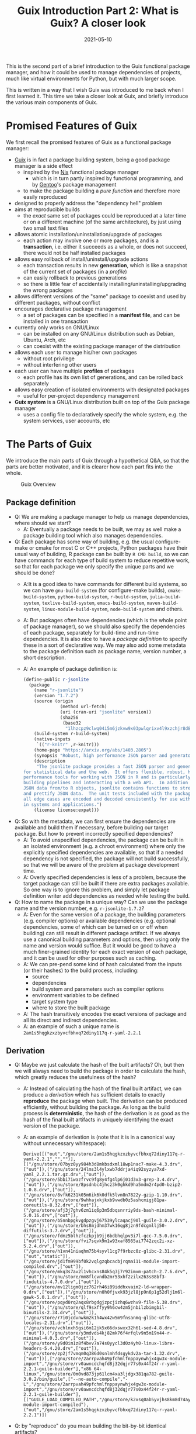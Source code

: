 #+HUGO_BASE_DIR: ../../
#+HUGO_SECTION: post

#+HUGO_AUTO_SET_LASTMOD: nil

#+TITLE: Guix Introduction Part 2: What is Guix? A closer look

#+DATE: 2021-05-10

#+HUGO_TAGS: "Guix" "Functional Package Manager" "Reproducibility"
#+HUGO_CATEGORIES: "Guix"
#+AUTHOR:
#+HUGO_CUSTOM_FRONT_MATTER: :author "Peter Lo"

#+HUGO_DRAFT: false

This is the second part of a brief introduction to the Guix functional
package manager, and how it could be used to manage dependencies of
projects, much like virtual environments for Python, but with much
larger scope.

This is written in a way that I wish Guix was introduced to me back
when I first learned it. This time we take a closer look at Guix, and
briefly introduce the various main components of Guix.

# summary

* Promised Features of Guix
We first recall the promised features of Guix as a functional package manager:
   - [[https://guix.gnu.org/][Guix]] is in fact a package building system, being a good package manager is a side effect
     - inspired by the [[https://nixos.org/][Nix]] functional package manager
       - which is in turn partly inspired by functional programming, and by [[https://wiki.gentoo.org/wiki/Main_Page][Gentoo]]'s package management
     - to make the package building a /pure function/ and therefore more easily reproduced
   - designed to properly address the "dependency hell" problem
   - aims at reproducible builds
     - the /exact/ same set of packages could be reproduced at a later time or on a different machine (of the same architecture), by just using two small text files
   - allows atomic installation/uninstallation/upgrade of packages
     - each action may involve one or more packages, and is a *transaction*, i.e. either it succeeds as a whole, or does not succeed, there would not be half installed packages
   - allows easy rollback of install/uninstall/upgrade actions
     - each transaction results in new *generation*, which is like a snapshot of the current set of packages (in a /profile/)
     - can easily rollback to previous generations
     - so there is little fear of accidentally installing/uninstalling/upgrading the wrong packages
   - allows different versions of the "same" package to coexist and used by different packages, without conflict
   - encourages declarative package management
     - a set of packages can be specified in a *manifest file*, and can be installed in one transaction
   - currently only works on GNU/Linux
     - can be installed on any GNU/Linux distribution such as Debian, Ubuntu, Arch, etc
     - can coexist with the existing package manager of the distribution
   - allows each user to manage his/her own packages
     - without root privilege
     - without interfering other users
   - each user can have multiple *profiles* of packages
     - each profile has its own list of generations, and can be rolled back separately
   - allows easy creation of isolated environments with designated packages
     - useful for per-project dependency management
   - *Guix system* is a GNU/Linux distribution built on top of the Guix package manager
     - uses a config file to declaratively specify the whole system, e.g. the system services, user accounts, etc

* The Parts of Guix
   We introduce the main parts of Guix through a hypothetical Q&A, so
   that the parts are better motivated, and it is clearer how each
   part fits into the whole.

   #+CAPTION: Guix Overview
  [[file:guix_intro_overview.png]]

** Package definition
   - Q: We are making a package manager to help us manage
     dependencies, where should we start?
     - A: Eventually a package needs to be built, we may as well make
       a package building tool which also manages dependencies.
   - Q: Each package has some way of building, e.g. the usual
     configure-make or cmake for most C or C++ projects, Python
     packages have their usual way of building, R package can be built
     by =R CMD build=, so we can have commands for each type of build
     system to reduce repetitive work, so that for each package we
     only specify the unique parts and we should be done?
     - A:It is a good idea to have commands for different build
       systems, so we can have =gnu-build-system= (for configure-make
       builds), =cmake-build-system=, =python-build-system=,
       =r-build-system=, =julia-build-system=, =texlive-build-system=,
       =emacs-build-system=, =maven-build-system=,
       =linux-module-build-system=, =node-build-system= and others.
     - A: But packages often have dependencies (which is the whole
       point of package manager), so we should also specify the
       dependencies of each package, separately for build-time and
       run-time dependencies. It is also nice to have a /package
       definition/ to specify these in a sort of declarative way. We
       may also add some metadata to the package definition such as
       package name, version number, a short description.
     - A: An example of package definition is:
       #+begin_src scheme
         (define-public r-jsonlite
           (package
             (name "r-jsonlite")
             (version "1.7.2")
             (source (origin
                       (method url-fetch)
                       (uri (cran-uri "jsonlite" version))
                       (sha256
                        (base32
                         "1lhzcpz9clwq04i5m6jzkvw9x03pwlqrixv4l9xzchjr8d84nd86"))))
             (build-system r-build-system)
             (native-inputs
              `(("r-knitr" ,r-knitr)))
             (home-page "https://arxiv.org/abs/1403.2805")
             (synopsis "Robust, high performance JSON parser and generator for R")
             (description
              "The jsonlite package provides a fast JSON parser and generator optimized
         for statistical data and the web.  It offers flexible, robust, high
         performance tools for working with JSON in R and is particularly powerful for
         building pipelines and interacting with a web API.  In addition to converting
         JSON data from/to R objects, jsonlite contains functions to stream, validate,
         and prettify JSON data.  The unit tests included with the package verify that
         all edge cases are encoded and decoded consistently for use with dynamic data
         in systems and applications.")
             (license license:expat)))
       #+end_src
   - Q: So with the metadata, we can first ensure the dependencies are
     available and build them if necessary, before building our target
     package. But how to prevent incorrectly specified dependencies?
     - A: To avoid unspecified dependencies, the package can be built
       in an isolated environment (e.g. a chroot environment) where
       only the explicitly specified dependencies are available, so
       that if a needed dependency is not specified, the package will
       not build successfully, so that we will be aware of the problem
       at package development time.
     - A: Overly specified dependencies is less of a problem, because
       the target package can still be built if there are extra
       packages available. So one way is to ignore this problem, and
       simply let package definition writer add dependencies as needed
       while testing the build.
   - Q: How to name the package in a unique way? Can we use the
     package name and the version number, e.g. =r-jsonlite-1.7.2=?
     - A: Even for the same version of a package, the building
       parameters (e.g. compiler options) or available dependencies
       (e.g. optional dependencies, some of which can be turned on or
       off when building) can still result in different package
       artifact. If we always use a canonical building parameters and
       options, then using only the name and version would
       suffice. But it would be good to have a much finer-grained
       identity for each exact version of each package, and it can be
       used for other purposes such as caching.
     - A: We can pre-pend some kind of hash calculated from the inputs (or
       their hashes) to the build process, including:
       - source
       - dependencies
       - build system and parameters such as compiler options
       - environment variables to be defined
       - target system type
       - where to store the built package
     - A: The hash transitively encodes the exact versions of package
       and all its direct and indirect dependencies.
     - A: an example of such a unique name is
       =2am1s5hqgkzxzbyvcfbhxq72diny117q-r-yaml-2.2.1=
** Derivation
   - Q: Maybe we just calculate the hash of the built artifacts? Oh,
     but then we will always need to build the package in order to
     calculate the hash, which greatly reduces the usefulness of the
     hash?
     - A: Instead of calculating the hash of the final built artifact,
       we can produce a /derivation/ which has sufficient details to
       exactly *reproduce* the package when built. The derivation can be
       produced efficiently, without building the package. As long as
       the build process is *deterministic*, the hash of the derivation
       is as good as the hash of the final built artifacts in uniquely
       identifying the exact version of the package.
     - A: an example of derivation is (note that it is in a canonical
       way without unnecessary whitespace):
       #+begin_src text
         Derive([("out","/gnu/store/2am1s5hqgkzxzbyvcfbhxq72diny117q-r-yaml-2.2.1","","")],[("/gnu/store/07byz0yy984h3d8mkbsdxml18wp1nac7-make-4.3.drv",["out"]),("/gnu/store/24lms3l4ylxwb7ddrja4iq92syzya7xd-yaml_2.2.1.tar.gz.drv",["out"]),("/gnu/store/5bbi7iwazfrvc9fg8y4fg4lp6j01d3x3-grep-3.4.drv",["out"]),("/gnu/store/8psdnbc4jhcz3k0ghkd9ha5mdm2r4pd0-bzip2-1.0.8.drv",["out"]),("/gnu/store/8vfk6231k05m6ik6k0dfk5lvm8n7822y-gzip-1.10.drv",["out"]),("/gnu/store/9whhajxkjkxb9vwdb0z5ashcmigj81pa-coreutils-8.32.drv",["out"]),("/gnu/store/afj3j7ghv6zm1iq6p3m5dbqsnrriy9ds-bash-minimal-5.0.16.drv",["out"]),("/gnu/store/b5nnbpgkvgdpzgvj67539ylcaqacj90l-guile-3.0.2.drv",["out"]),("/gnu/store/bhs8mjdhm37wk16qg8jzn9fdcgmllj50-diffutils-3.7.drv",["out"]),("/gnu/store/fdmz5blhzfczkpjb9jj6bdbhqlpv3i7l-gcc-7.5.0.drv",["out"]),("/gnu/store/fvi7sqvk9m1w93xaf8565ai7742zqc2i-xz-5.2.4.drv",["out"]),("/gnu/store/h1vn41niaqhm75b4syvl1cg7f9rbzc0z-glibc-2.31.drv",["out","static"]),("/gnu/store/jd1fm999bf0k2vqlgzqbcacbjrqmai11-module-import-compiled.drv",["out"]),("/gnu/store/mkq3s7av2l1vhcxns84k5q3j7r92imxm-patch-2.7.6.drv",["out"]),("/gnu/store/mm8flcvndb2mr53xhf2zilx263s88bf3-findutils-4.7.0.drv",["out"]),("/gnu/store/mv12ligm0jzz762rh46i09iddhxvaim2-ld-wrapper-0.drv",["out"]),("/gnu/store/n0h0fjvxk93jzl8jp9n6p1g52dlj1m6l-gawk-5.0.1.drv",["out"]),("/gnu/store/pqyd0rq2aqx8rbgdgjzpcjizhq6wzhv9-file-5.38.drv",["out"]),("/gnu/store/qlf9sxffyy9h6cw4zm5jnbilzbimgbil-binutils-2.34.drv",["out"]),("/gnu/store/r7i0jcdvnwkm2k1h4wx42w5m9fnsanmq-glibc-utf8-locales-2.31.drv",["out"]),("/gnu/store/vchlnxh5gsi6m12jk5x66dxswxx32h61-sed-4.8.drv",["out"]),("/gnu/store/y3mdvds4kj82mk76f4rfqlv9n5m19n44-r-minimal-4.0.3.drv",["out"]),("/gnu/store/y9d0im1z8f4bvv7a74s0yycl3d0z4yh0-linux-libre-headers-5.4.20.drv",["out"]),("/gnu/store/zp2jf7vmqm0q386d0snlmhfdsgykdv2a-tar-1.32.drv",["out"])],["/gnu/store/2arrpvah49pfchmlfnppaynwhjx4gw3x-module-import","/gnu/store/rv0awncdchqfd8j32dqjr77s0x44f24r-r-yaml-2.2.1-guile-builder"],"x86_64-linux","/gnu/store/0m0vd873jp61lcm4xa3ljdgx381qa782-guile-3.0.2/bin/guile",["--no-auto-compile","-L","/gnu/store/2arrpvah49pfchmlfnppaynwhjx4gw3x-module-import","/gnu/store/rv0awncdchqfd8j32dqjr77s0x44f24r-r-yaml-2.2.1-guile-builder"],[("GUILE_LOAD_COMPILED_PATH","/gnu/store/k2xsq0ab5yvjhs8km8d74ayardb2n22h-module-import-compiled"),("out","/gnu/store/2am1s5hqgkzxzbyvcfbhxq72diny117q-r-yaml-2.2.1")])
       #+end_src
   - Q: by "reproduce" do you mean building the bit-by-bit identical artifacts?
     - A: Yes, Guix aims at bit-by-bit reproducibility. Since we are
       controlling also the build dependencies (e.g. the exact
       compiler version) and building parameters, for a given
       architecture (e.g. x86_64), it ought to be able to build the
       exact same artifacts at a different time, possibly on a
       different machine with the same architecture.
     - A: Reproducibility helps with testing, because once a package
       has been tested in an environment, we have high confidence that
       it will behave the same in the same environment, even if it was
       built at a later time.
     - A: But this strict reproducibility depends on having a
       deterministic build process using the derivation. So the build
       cannot for example involve randomness, or write current
       timestamp in any of the build artifact. So for some packages
       the build system may need to be adjusted for remove these. Guix
       provides hooks to specify in the package definition any
       adjustments of the different building phases of any build
       system.
   - Q: From the above example of package definition, the dependency
     specifies only the package name but not the exact version?
     - A: Yes, when the dependency only lists the name of the package,
       the exact version is implicit, i.e. it is whatever the version
       that is built together with the target package.
     - A: Most package managers have the ability to specify version
       ranges for dependencies, and a constraint solver is needed to
       determine whether a certain set of packages have conflicts. But
       to my knowledge this is not available in Guix. In Guix, it is
       assumed that when a package definition is developed, it is
       tested against a particular version of package definitions as
       dependencies. If none of the package definition of direct or
       indirect dependency is changed, the package can be exactly
       reproduced. If any of the dependency was later changed, depending
       on how many packages it may affect, different levels of testing
       would be performed to minimize the adverse effect of breaking
       other packages.
** Channels for package definitions
   - Q: The set of package definitions is critical, how to manage them in a sane way?
     - A: The package definitions can be organized as a set of files,
       each containing a set of related packages (e.g. one file for R
       CRAN packages, one file for Python PyPi packages, etc). In Guix
       these files are in fact code, so it is a good idea to manage
       them with source control system such as git.
     - A: In Guix, a repository of package definitions is maintained
       as a git repository, the official one is
       https://git.savannah.gnu.org/git/guix.git
     - A: Another benefit of maintaining package definitions in git
       repository is that a git commit represents a snapshot of all
       the package definitions at a time point, which allows easy
       pinning of package versions of a set of packages.
   - Q: So the set of packages form a graph with the dependency links,
     is there a way to query this graph programmatically?
     - A: Yes, the dependencies among the packages form a graph (which
       should be a direct acyclic graph, otherwise we would have
       cyclic dependency) in form of Guile (a dialect of Scheme) data
       structure, and Guix provides programmatical access to this
       graph for various kinds of manipulations, e.g.:
       - query the direct and indirect dependencies of a set of
         packages
       - query the set of packages that depend on a package, e.g. to
         see which package may be affected if a package is updated
       - plot the dependency graph of a set of packages
   - Q: Can I maintain my private list of packages?
     - A: Guix allows using multiple channels at the same time, and
       creating a channel is basically as simple as creating a git
       repository. So you can easily create your own channel(s) as a
       (public or private) git repository, for whatever package
       definitions that you want to maintain, as long as the computer
       where Guix is installed can access the repository. Moreover,
       you can also add third-party channels (similar to PPA in Debian
       based distribution) for extra packages.
     - A: The channels of Guix is recorded as a text file, including
       the current commit of each channel. This file facilitates
       version controlling of the states of the channels.
     - A: An example of a file with two channels is:
       #+begin_src scheme
         (list (channel
                 (name 'nonguix)
                 (url "https://gitlab.com/nonguix/nonguix")
                 (commit
                   "51dc6fb07ea1984f2ce55a44b0ce998200fb0e5c")
                 (introduction
                   (make-channel-introduction
                     "897c1a470da759236cc11798f4e0a5f7d4d59fbc"
                     (openpgp-fingerprint
                       "2A39 3FFF 68F4 EF7A 3D29  12AF 6F51 20A0 22FB B2D5"))))
               (channel
                 (name 'guix)
                 (url "https://git.sjtu.edu.cn/sjtug/guix.git")
                 (commit
                   "0efd68681dcec50d445a4fd080c315b999164828")
                 (introduction
                   (make-channel-introduction
                     "9edb3f66fd807b096b48283debdcddccfea34bad"
                     (openpgp-fingerprint
                       "BBB0 2DDF 2CEA F6A8 0D1D  E643 A2A0 6DF2 A33A 54FA")))))
       #+end_src
** Substitution servers
   - Q: But I do not want to build the package from source all the
     time, can I download pre-built binary instead?
     - A: Of course, it is possible to download pre-built packages
       called /substitution/ from server. And this is where the
       package hash comes into handy, because it serves as a key to
       identify the package. When a package is wanted either directly
       or indirectly, roughly Guix does the following:
       - check whether the local =/gnu/store= already has that exact
         package. If so, then no further action is needed for the
         package.
       - if the package is not in =/gnu/store= yet, then check whether
         there is a pre-built substitute from the official substitution
         server (or additionally configured server(s)). If so, then
         download the pre-built package.
       - if the package is not in any of the substitution servers,
         then build the package locally.
     - A: You may also create your own substitution server, which
       roughly amounts to having a machine with Guix, then running
       =guix publish=, check [[https://guix.gnu.org/manual/en/html_node/Invoking-guix-publish.html#Invoking-guix-publish][Invoking guix publish]] for details.
   - Q: Can I easily share built packages within my network, so that
     worker nodes need not build the packages themselves?
     - A: Yes, you can have one or more machines in your network that
       runs =guix publish=, and add it (or them) as a substitution server(s) in the
       Guix of the work nodes.
** Package upgrading and grafting
   - Q: Since in Guix each exact version of a package has an
     associated hash, maybe we can use this to avoid conflicting
     dependency versions?
     - A: Of course. The main problem with dynamic dependency is that
       they are specified with only package name and major version,
       and resolved at run-time. If another package using the same
       dependency requires a newer version of it, then it will be
       updated, and other packages which depend on it will now resolve
       to the new version, which may cause breakage, even though the
       newer version is supposed to be backward compatible.
     - A: The stable and conservative way of managing dependency is to
       ensure the dependencies always resolve to the same exact
       version as at built time, so that we need not worry that it suddenly
       breaks due to any other (un)related updates. In Guix, the
       derivation has already pinned the exact versions of the
       dependencies using the hash, and in building the package, Guix
       build system tries to hard-code the paths of the dependencies (to
       =/gnu/store=) as much as possible, so it is similar to "static
       linking".
     - A: Note that if some direct or indirect dependency is updated,
       and we use the same package definition to build the package,
       the resulting hash will be different (unless we have a hash
       collision which is exceedingly rare).
   - Q: This "static linking" does not sound good, are we giving up
     the benefits of dynamically linked libraries, namely the same
     code need only has one copy in memory, to be shared between many
     different programs, which is useful for GUI programs which depend
     on the widget library?
     - A: Whether a library is dynamically or statically linked
       depends on the options in linking. The Guix way is "static",
       but still uses dynamic linking if the library is dynamically
       linked. Therefore, if /exactly/ the same dynamic library is a
       dependency of several different programs, at run-time, the same
       dynamic library is still only loaded into memory once and
       shared.
     - A: On the other hand, if different programs need to use
       different minor versions of the same dynamic library, then
       Guix's way just works with no other handling needed.
   - Q: How about easy updating of dependency, e.g. to fix security vulnerability?
     - A: In true static linking, if a library needs to be updated
       (e.g. due to security vulnerability), all the packages that
       directly or indirectly depend on the library need to be
       rebuilt. Guix is similar, with the difference that Guix
       carefully and accurately tracks the dependencies, so
       re-building is less of a hassle, and only takes some time. Also
       note that, the rebuilt packages will have different hashes, and
       the updated dependencies are again carefully and accurately
       tracked.
     - A: But it is true that having to rebuild packages could be
       inconvenient, especially for lower level libraries that is
       dependency of many other packages (e.g. glibc). That's why Guix
       allows [[https://guix.gnu.org/ru/blog/2020/grafts-continued/][grafting]], which basically allows replacing some
       dependencies without rebuilding the whole package, i.e. reusing
       most of other components, if applicable. Also see [[https://guix.gnu.org/manual/en/html_node/Security-Updates.html][Security
       Updates]] for more descriptions. This may save substantial time
       in rebuilding packages, and is pretty much the same as
       replacing a dynamic library, except that the dependencies are
       still accurately tracked. Also note that grafted packages have
       different hashes from rebuilt package.
** Per-user profiles
   - Q: So all my built packages are in =/gnu/store= with a long path
     with package hash, and they (mostly) will statically link to each
     other, but the long paths seems very inconvenient in using,
     E.g. how do I execute =emacs=?
     - A: Of course it is extremely inconvenient to type
       =/gnu/store/ccg56ki80zshgkpbbaabh9dd6frmfxc3-emacs-27.2/bin/emacs=
       to invoke emacs, so Guix uses a bunch of symbolic links and
       suitably setting the =PATH= environment so that you can still
       conveniently invoke emacs just by typing =emacs= in your shell.
     - A: In a typical Linux, the program binaries are installed in
       locations such as =/bin=, =/usr/bin=, etc, and these paths are
       added to the =PATH= environment variable, so that we can
       simply type the program name to invoke a program. But putting
       all binaries at a global location causes trouble when we want
       different versions of the same program to be installed (and they
       have the same name, think different versions of R, the
       executable are all called =R=) and choose which to use at
       different times.
     - A: In order to avoid this problem, Guix uses the idea of
       /profile/ to hold a set of packages, which is essentially a
       directory containing sub-directories such as =bin= to hold
       symbolic links to binaries, =etc=, =include=, =lib=, etc which
       holds (symbolic links) to things for the set of
       packages. E.g. currently on my system the default profile
       =/home/peter/.guix-profile= points to
       =/gnu/store/iw0r9yprbhsy5vlqp1dkg7maajnf3hkb-profile= (found by
       =readlink -f /home/peter/.guix-profile=). And we can have a peek of what is inside:
       #+begin_src shell
         $ ls -l /gnu/store/iw0r9yprbhsy5vlqp1dkg7maajnf3hkb-profile
         total 164
         dr-xr-xr-x  2 root root 36864 Jan  1  1970 bin
         dr-xr-xr-x  4 root root  4096 Jan  1  1970 etc
         dr-xr-xr-x  2 root root  4096 Jan  1  1970 include
         dr-xr-xr-x  7 root root 12288 Jan  1  1970 lib
         dr-xr-xr-x  2 root root  4096 Jan  1  1970 libexec
         -r--r--r--  2 root root 89125 Jan  1  1970 manifest
         dr-xr-xr-x  2 root root  4096 Jan  1  1970 sbin
         dr-xr-xr-x 19 root root  4096 Jan  1  1970 share
         lrwxrwxrwx  7 root root    61 Jan  1  1970 var -> /gnu/store/xnrw9pmw6zjc2x7f7w9bzq0sqjx9cbrl-openssh-8.5p1/var

         $ tree /gnu/store/iw0r9yprbhsy5vlqp1dkg7maajnf3hkb-profile | head -n 20
         /gnu/store/iw0r9yprbhsy5vlqp1dkg7maajnf3hkb-profile
         ├── bin
         │   ├── a2ping -> /gnu/store/rnk9lj36z59ikmj4izs3r0knn0klkig2-texlive-20190410/bin/a2ping
         │   ├── a5toa4 -> /gnu/store/rnk9lj36z59ikmj4izs3r0knn0klkig2-texlive-20190410/bin/a5toa4
         │   ├── adhocfilelist -> /gnu/store/rnk9lj36z59ikmj4izs3r0knn0klkig2-texlive-20190410/bin/adhocfilelist
         │   ├── afm2afm -> /gnu/store/rnk9lj36z59ikmj4izs3r0knn0klkig2-texlive-20190410/bin/afm2afm
         │   ├── afm2pl -> /gnu/store/rnk9lj36z59ikmj4izs3r0knn0klkig2-texlive-20190410/bin/afm2pl
         │   ├── afm2tfm -> /gnu/store/rnk9lj36z59ikmj4izs3r0knn0klkig2-texlive-20190410/bin/afm2tfm
         │   ├── ag -> /gnu/store/bk09ij4jxmpvxij0q3k2022ivrj5mfag-the-silver-searcher-2.2.0/bin/ag
         │   ├── aleph -> /gnu/store/rnk9lj36z59ikmj4izs3r0knn0klkig2-texlive-20190410/bin/aleph
         │   ├── allcm -> /gnu/store/rnk9lj36z59ikmj4izs3r0knn0klkig2-texlive-20190410/bin/allcm
         │   ├── allec -> /gnu/store/rnk9lj36z59ikmj4izs3r0knn0klkig2-texlive-20190410/bin/allec
         │   ├── allneeded -> /gnu/store/rnk9lj36z59ikmj4izs3r0knn0klkig2-texlive-20190410/bin/allneeded
         │   ├── arara -> /gnu/store/rnk9lj36z59ikmj4izs3r0knn0klkig2-texlive-20190410/bin/arara
         │   ├── arlatex -> /gnu/store/rnk9lj36z59ikmj4izs3r0knn0klkig2-texlive-20190410/bin/arlatex
         │   ├── authorindex -> /gnu/store/rnk9lj36z59ikmj4izs3r0knn0klkig2-texlive-20190410/bin/authorindex
         │   ├── autoinst -> /gnu/store/rnk9lj36z59ikmj4izs3r0knn0klkig2-texlive-20190410/bin/autoinst
         │   ├── autopep8 -> /gnu/store/isb01kkmcx4x9b4b4hc86z3ayk8659za-python-autopep8-1.5.3/bin/autopep8
         │   ├── autosp -> /gnu/store/rnk9lj36z59ikmj4izs3r0knn0klkig2-texlive-20190410/bin/autosp
         │   ├── axohelp -> /gnu/store/rnk9lj36z59ikmj4izs3r0knn0klkig2-texlive-20190410/bin/axohelp

       #+end_src
       We see that the programs inside =bin= of the profile are really
       symbolic links to the real binary in the packages in
       =/gnu/store=.  And therefore if my =PATH= contains
       =/home/peter/.guix-profile/bin=, I can use the programs in the
       profile just as those installed globally. Note that the real
       profile directory is also in =/gnu/store= with a hash, so if
       you install a different set of packages, the real path will be
       different.
   - Q: But then what advantage does a profile provide? Oh, "most
     problems in computer science can be solved with one more level of
     indirection", since profiles are behind at least one level of
     symbolic links, that means we can have multiple profiles for
     different sets (and versions) of packages, to be used either
     independently or together, by setting =PATH= and related
     environment variables suitably, right? I guess that's how Guix
     provides the generation and roll-back features?
     - A: Exactly. Also, when we make any install/upgrade/remove
       actions on a profile, essentially we are asking for a different
       set of packages, so it will have a different real directory
       under =/gnu/store= with its own hash, and we can make a new
       symbolic link for it (whether the set of packages have already
       been created or not), and give it a new generation number,
       while /keeping/ the symbolic link for the previous
       generation. This way, we can easily /roll-back/ to the previous
       set of packages by just changing a symbolic link. This removes
       a lot of trouble of accidentally upgrading packages and
       breaking your workflow.
     - A: Moreover, since a symbolic link is cheap, we can easily
       create as many as we like, and each profile can have its own
       generation numbers, and be changed separately. There is great
       flexibility in how the profiles can be used. Some profiles can
       be used together if we put their =bin= directories in =PATH=;
       or some profiles can be meant to be used separately, activated
       only when needed, much like virtualenv in Python. The profile
       organization is entirely up to the user. For example, currently
       on my system I have the default profile for my frequently used
       tools such as =emacs= and many =emacs= packages, a separate profile
       for data science related packages such as R and R packages.
   - Q: Given that the =/gnu/store= is a global location for all the
     packages, do I need root privilege to install package in Guix?
     - A: No, each user can create as many profiles as he or she
       likes, because the default profile is put under the user's home
       directory, and extra profiles can be placed basically wherever
       the user likes. Although =/gnu/store= is the global cache of
       all the packages and other stuffs, it is meant to be
       /immutable/ from the perspective of normal user (i.e. normal
       user cannot modify =/gnu/store= directly), so it can be shared
       with different users and profiles. And writing to the
       =/gnu/store= is managed by the Guix daemon, so that its
       consistency can be maintained.
     - A: When a user do any actions that need to update =/gnu/store=
       (e.g. downloading a pre-built package, or creating a profile
       with a different set of packages), the =guix= command will
       communicate with the Guix daemon as needed. Therefore, even on
       a shared system such as a server, Guix allows each user to
       install his or her own sets of packages, organized in however
       many profiles desired, and those packages that are exactly the
       same can still be safely shared.
   - Q: Can I have two different versions of a package installed at the same time?
     - A: The short answer is yes, the long answer is more
       complicated. It is certainly possible to have two different
       versions of a package in the system, because they will have
       different hashes, and therefore different paths in
       =/gnu/store=. Also, for most programs, their dependencies are
       essentially hard-coded (in a static way), so they mostly can
       co-exist without problems, but installing them to the /same/
       profile may still cause inconvenience.
     - A: For example, even if you managed to install both R 3.6.3 and
       R 4.0.2 in the same profile, since there is only one =PATH=
       environment variable, when you type =R=, you will only be
       invoking one of them (whichever one that appears earlier in
       =PATH=).
     - A: For packages such as R packages, which are more dynamic in
       nature, the story is more complicated, where packages in the
       same profile need to be somewhat compatible with each other. To
       my understanding, the R packages in a profile are placed in a
       =site-library= directory in the profile, and inside are
       symbolic links to real directory of each R package. Currently
       on my system, my =ds= profile for data science things:
       #+begin_src shell
         $ which R
         /home/peter/guix_extra_profiles/ds/bin/R
         $ ls /home/peter/guix_extra_profiles/ds
         bin  etc  include  lib  libexec  manifest  sbin  share  site-library
         $ ls /home/peter/guix_extra_profiles/ds/site-library/
         abind       cachem        commonmark   devtools        forcats   ggsci      gtools       jquerylib       lintr         miniUI      pillar       ps             readxl       RPostgreSQL  SHAPforxgboost  survMisc     utf8          xtable
         askpass     callr         conquer      dials           foreach   ggsignif   hardhat      jsonlite        listenv       minqa       pkgbuild     purrr          recipes      rprojroot    shiny           svglite      vctrs         yaml
         assertthat  car           corrplot     DiceDesign      foreign   ggtext     haven        KernSmooth      lme4          modeldata   pkgconfig    quantreg       rematch      rsample      shinyjs         sys          viridisLite   yardstick
         backports   carData       covr         diffobj         formatR   ggthemes   highr        km.ci           lubridate     modelr      pkgload      R6             rematch2     RSelenium    slider          systemfonts  waldo         zip
         base64enc   caTools       cowplot      digest          fs        gh         hms          KMsurv          magrittr      munsell     plyr         ranger         remotes      rstatix      sourcetools     testthat     warp          zoo
         BBmisc      cellranger    cpp11        doMC            furrr     gitcreds   htmltools    knitr           maptools      mvtnorm     png          rappdirs       repr         rstudioapi   sp              tibble       wdman
         BH          checkmate     crayon       dplyr           future    glmnet     htmlwidgets  labeling        markdown      nlme        polyclip     rbenchmark     reprex       R.utils      SparseM         tidymodels   whisker
         binman      class         credentials  DT              gdata     globals    httpuv       languageserver  MASS          nloptr      polynom      R.cache        rex          rversions    spatial         tidyr        withr
         bitops      cli           crosstalk    e1071           generics  glue       httr         later           Matrix        nnet        praise       rcmdcheck      rio          rvest        SQUAREM         tidyselect   workflows
         blob        clipr         curl         ellipsis        gert      gmodels    infer        lattice         MatrixModels  numDeriv    prettyunits  RColorBrewer   rlang        sass         statmod         tidyverse    xfun
         boot        cluster       cyclocomp    evaluate        ggExtra   gower      ini          lava            matrixStats   openssl     pROC         Rcpp           rmarkdown    scales       stringi         timeDate     xgboost
         brew        codetools     data.table   exactRankTests  ggforce   GPfit      ipred        lazyeval        maxstat       openxlsx    processx     RcppArmadillo  R.methodsS3  selectr      stringr         tinytex      XML
         brio        collections   DBI          fansi           ggplot2   gridExtra  isoband      lhs             memoise       parallelly  prodlim      RcppEigen      R.oo         semver       styler          tune         xml2
         broom       colorspace    dbplyr       farver          ggpubr    gridtext   iterators    lifecycle       mgcv          parsnip     progress     RCurl          roxygen2     sessioninfo  survival        tweenr       xmlparsedata
         bslib       colourpicker  desc         fastmap         ggrepel   gtable     jpeg         lightgbm        mime          pbkrtest    promises     readr          rpart        shape        survminer       usethis      xopen
         $ tree /home/peter/guix_extra_profiles/ds/site-library/ | head
         /home/peter/guix_extra_profiles/ds/site-library/
         ├── abind -> /gnu/store/54kzkqlfds1da34g66hy881b51q844ly-r-abind-1.4-5/site-library/abind
         ├── askpass -> /gnu/store/hznmrksfikc75lvs6plywp09vwzhcjbj-r-askpass-1.1/site-library/askpass
         ├── assertthat -> /gnu/store/bcy712pqmjs86xwchjkq8af701zs76n3-r-assertthat-0.2.1/site-library/assertthat
         ├── backports -> /gnu/store/1ld20n5abycl0x9ma67zk17mgm390hji-r-backports-1.2.1/site-library/backports
         ├── base64enc -> /gnu/store/3pkyzwliy76mrcc56rxp2yh4w0g9130f-r-base64enc-0.1-3/site-library/base64enc
         ├── BBmisc -> /gnu/store/7lm3ivlg7iwz0g9m1h3yl2h5jmn0cp9n-r-bbmisc-1.11/site-library/BBmisc
         ├── BH -> /gnu/store/d9mcnkkn1crvnjz337h3cznfdnvm2y4c-r-bh-1.75.0-0/site-library/BH
         ├── binman -> /gnu/store/mwzvczl535j0cqr4yjw48yvs71b5m290-r-binman-0.1.2/site-library/binman
         ├── bitops -> /gnu/store/mdj7ad7pdm4ljqmxl41gdvi7bk3djwx1-r-bitops-1.0-6/site-library/bitops
       #+end_src

       And I have experienced Guix errors about R package version
       conflicts if I installed some very old and very new R packages
       in the same profile, that's why I now put data science packages
       in a separate profile.
     - A: To avoid problems, we can either create different profiles
       for different sets of compatible packages, and activate the
       profile as needed. Alternatively, we can use =guix environment=
       to spawn a temporary shell where the designated packages are
       accessible, which is a great way to manage per-project
       dependencies.
   - Q: Is it possible to record a set of packages in a file, and then
     instantiate the packages as a profile in just one command?
     - A: Sure, this can be done by using a manifest file, which
       records the list of packages wanted, then you can use =guix
       package -m your_manifest= to change the default (you can change
       the profile to act on by using the =-p= option) profile. An
       example of a manifest file which contains R and some R packages
       is:
       #+begin_src scheme
         ;; for data science stuffs, here mainly R, and some python
         (specifications->manifest
           (list ;;"r-languageserver"
                 "r"
                 "r-yaml"
                 "r-xml2"
                 "r-xgboost"
                 "r-tidymodels"
                 "r-tidyverse"
                 "r-survminer"
                 "r-styler"
                 "r-shiny"
                 "r-rvest"
                 "r-rbenchmark"
                 "r-ranger"
                 "r-purrr"
                 "r-lubridate"
                 "r-jsonlite"
                 "r-gridextra"
                 "r-gmodels"
                 "r-glue"
                 "r-glmnet"
                 "r-ggthemes"
                 "r-ggplot2"
                 "r-foreach"
                 "r-formatr"
                 "r-e1071"
                 "r-domc"
                 "r-devtools"
                 "r-data-table"
                 "r-blob"
                 "r-shapforxgboost"
                 "r-rcpp"
                 "r-rselenium"
                 "r-rpostgresql"
                 "r-dt"
                 ;;
                 "python"
                 "python-ipython"
                 ))

       #+end_src
** Package version pinning and guix environment
   - Q: I understand that we can use profiles to avoid package version
     conflicts, much like we do in virtualenv, can you elaborate more
     on =guix environment=?
     - A: You can image =guix environment= as a temporary profile
       (just as every profile has its own path in =/gnu/store=), and
       you are put a shell with the environment =GUIX_ENVIRONMENT=
       pointing to its path, and =PATH= is setup such that the =bin=
       of this temporary profile in at the front of =PATH=. The set of
       packages can be specified either as arguments in calling the
       command, or in a manifest file. Once we exit the shell, the
       temporary profile is still cached in =/gnu/store=, just as with
       other packages, so that the next time you want an environment
       with the same set of packages, it can be reused (with a little
       time for Guix to figure out that the profile is already there)
       instead of rebuilding all the packages. E.g. if I do spawn an
       environment with R by =guix environment --ad-hoc r= on my
       current system, once in the shell:
       #+begin_src shell
         $ guix environment --ad-hoc r
         [dev]$ echo $GUIX_ENVIRONMENT
         /gnu/store/zwz604am03q0n3vwyca3hvfd5lpb0k8z-profile
         [dev]$ echo $PATH
         /gnu/store/zwz604am03q0n3vwyca3hvfd5lpb0k8z-profile/bin:/home/peter/guix_extra_profiles/other/bin:/home/peter/guix_extra_profiles/other/sbin:/home/peter/guix_extra_profiles/games/bin:/home/peter/guix_extra_profiles/games/sbin:/home/peter/guix_extra_profiles/ds/bin:/home/peter/guix_extra_profiles/ds/sbin:/home/peter/.guix-profile/bin:/home/peter/.guix-profile/sbin:/run/setuid-programs:/home/peter/.config/guix/current/bin:/home/peter/.guix-profile/bin:/home/peter/.guix-profile/sbin:/run/current-system/profile/bin:/run/current-system/profile/sbin
         [dev]$ which R
         /gnu/store/zwz604am03q0n3vwyca3hvfd5lpb0k8z-profile/bin/R
       #+end_src
       Note that in this temporary environment, what packages R can
       see depends on whether there are other R packages installed in
       other profiles already in effect.
     - A: Note that it is possible to control how "isolated" this
       environment is. E.g. by limiting the =PATH= not to include the
       =PATH= of the current shell, the spawn shell is more
       isolated. Moreover, by using container capability of the Linux
       kernel, it is possible to also isolate the file system and the
       network, in addition to the accessible packages.
   - Q: How to pin versions of packages?
     - A: Recall that the package definitions are maintained as
       /channels/ which are essentially git repositories, and
       therefore if we record the commit of each of the git repositories, we
       then have a snapshot of package definitions, which allows us to
       reproducibly build the exact versions of selected packages.
     - A: In Guix, the commits of channels can be conveniently
       recorded in a channels file using the =guix describe= command,
       and you can use the =-f= option to choose a convenient format,
       e.g. using =guix describe -f channels= results in a channel
       file suitable for the =guix time-machine= command. The =guix
       time-machine= allows Guix actions on packages definitions at
       certain point in time, which can be specified as commit or more
       conveniently a channels file.
     - A: E.g. by combining =guix time-machine= and =guix
       environment=, we can easily reproduce the exact versions of
       desired set of packages, by using one channel file for
       commits, and one manifest file for set of packages. These two
       files can be easily version controlled per-project, and
       therefore can be conveniently used for per-project dependency
       management. We will see example in a later post of this series.
** Transactional package management
   - Q: What about the "transactional" part?
     - A: "Transactional" means each set of action(s) either succeeds
       as a whole, or fails as a whole, there would not be half
       states. E.g. when you try to install a list of packages in
       one =guix package= command invocation, if it was interrupted in
       the middle (e.g. by the user, or there was a power outage),
       then none of the packages will be "installed", although some of
       the completed ones may then be present in =/gnu/store=. And you
       can then repeat the same command, the already completed and
       cached packages will be quickly finished. Therefore, there is
       no worry of half-completed states of the set of installed
       packages.
     - A: Guix achieves this transactional behavior by using similar
       techniques as in database management system to maintain the
       integrity of the cache. When each package is being built, lock
       files would be created to indicate that it is under
       construction, and once a package is completed and then the
       content of its path under =/gnu/store= will not longer be
       modified, the lock file is removed. Therefore Guix knows which
       paths are complete and valid, and can maintain the integrity of
       the cache.
     - A: Another part to the transactional behavior is the
       "atomicity" of renaming a (local) file, which is an assumed
       property of Linux. Since each set of action(s) will create a
       profile, either the temporary profile for =guix environment=,
       or the another generation of a profile, which is basically a
       set of symbolic links. Therefore, Guix can create a set of
       paths in =gnu/store= as needed, and rename the symbolic link
       for the profile to finish the action(s), in an essentially atomic way.

** Guix system
   - Q: What about Guix system? Let me see, since a Linux distribution
     is more or less a set of packages and some associated
     configuration working together (besides the Linux kernel), so we
     can apply the Guix method to manage a whole Linux distribution?
     - A: Exactly. For example, we use a manifest file to ease our
       management of packages, imagine applying similar idea to users,
       groups, and different services of a Linux distribution,
       i.e. use a plain text /system configuration/ file to
       "declaratively" specify these (well, maybe user password are
       better specified in other ways, because we often want to
       version control this configuration file). Whenever we want to
       update the "state", e.g. add or remove users, or change some
       information of users, add or remove system services, then
       instead of /mutating/ the system imperatively, we instead
       modify the system configuration file, and re-apply it to
       reconfigure the system. This has the advantage that the system
       state should be recorded in the system configuration at all
       time, which allows us to re-apply the same configuration to a
       different machine to replicate the setup. Furthermore, the
       changes to the system can be easily recorded by version
       controlling this system configuration file.

* What's next?
In this second part we had a closer look at what Guix is, next time we
will discuss why bother with Guix when there are alternatives that
solve similar problems.
